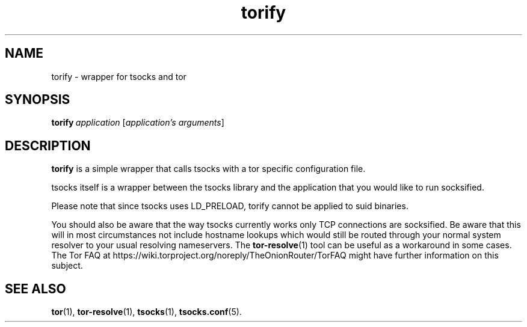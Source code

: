 .TH torify 1 "" Jan-2009 ""
.\" manual page by Peter Palfrader
.SH NAME
.LP
torify \- wrapper for tsocks and tor

.SH SYNOPSIS
\fBtorify\fP\ \fIapplication\fP\ [\fIapplication's\ arguments\fP]

.SH DESCRIPTION
\fBtorify\fR is a simple wrapper that calls tsocks with a tor specific
configuration file.

tsocks itself is a wrapper between the tsocks library and the application
that you would like to run socksified.

Please note that since tsocks uses LD_PRELOAD, torify cannot be applied
to suid binaries.

You should also be aware that the way tsocks currently works only TCP
connections are socksified.  Be aware that this will in most circumstances
not include hostname lookups which would still be routed through your
normal system resolver to your usual resolving nameservers.  The
\fBtor-resolve\fR(1) tool can be useful as a workaround in some cases.
The Tor FAQ at https://wiki.torproject.org/noreply/TheOnionRouter/TorFAQ might
have further information on this subject.

.SH SEE ALSO
.BR tor (1),
.BR tor-resolve (1),
.BR tsocks (1),
.BR tsocks.conf (5).
